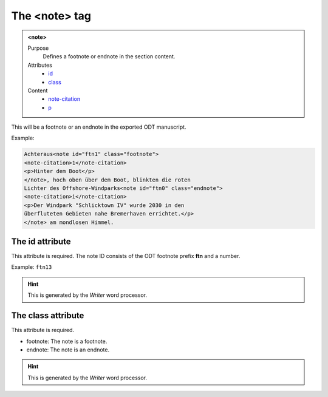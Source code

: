 ==============
The <note> tag
==============

.. admonition:: <note>
   
   Purpose
      Defines a footnote or endnote in the section content.

   Attributes
      - `id <#the-id-attribute>`__
      - `class <#the-class-attribute>`__

   Content
      - `note-citation <note-citation.html>`__
      - `p <p.html>`__


This will be a footnote or an endnote in the exported
ODT manuscript.

Example:

.. code-block:: xml

   Achteraus<note id="ftn1" class="footnote">
   <note-citation>1</note-citation>
   <p>Hinter dem Boot</p>
   </note>, hoch oben über dem Boot, blinkten die roten
   Lichter des Offshore-Windparks<note id="ftn0" class="endnote">
   <note-citation>i</note-citation>
   <p>Der Windpark "Schlicktown IV" wurde 2030 in den
   überfluteten Gebieten nahe Bremerhaven errichtet.</p>
   </note> am mondlosen Himmel.


The id attribute
----------------

This attribute is required. The note ID consists of the
ODT footnote prefix **ftn** and a number.

Example: ``ftn13``

.. hint:: 

   This is generated by the *Writer* word processor.


The class attribute
-------------------

This attribute is required.

- footnote: The note is a footnote.
- endnote: The note is an endnote.

.. hint:: 

   This is generated by the *Writer* word processor.


